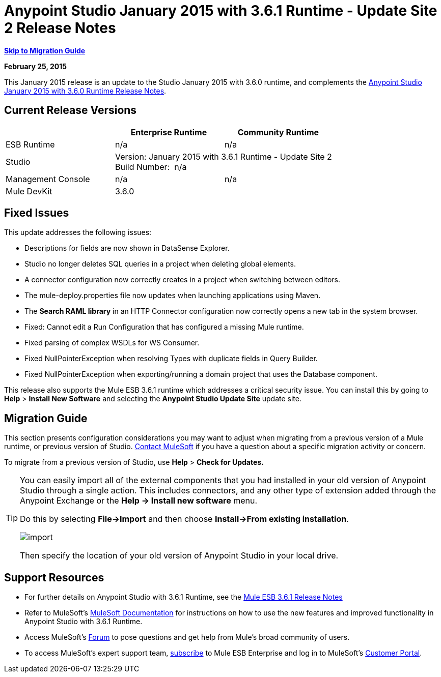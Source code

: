 = Anypoint Studio January 2015 with 3.6.1 Runtime - Update Site 2 Release Notes
:keywords: release notes, anypoint studio


*<<Migration Guide, Skip to Migration Guide>>*

*February 25, 2015*

This January 2015 release is an update to the Studio January 2015 with 3.6.0 runtime, and complements the link:/release-notes/anypoint-studio-january-2015-with-3.6.0-runtime-release-notes[Anypoint Studio January 2015 with 3.6.0 Runtime Release Notes].

== Current Release Versions

[cols="3*", options="header"]
|===
|
| Enterprise Runtime
| Community Runtime

| ESB Runtime
| n/a
| n/a

| Studio
2+^| Version: January 2015 with 3.6.1 Runtime - Update Site 2 +
Build Number:  n/a

| Management Console
| n/a
| n/a

| Mule DevKit
2+^| 3.6.0

|===


== Fixed Issues

This update addresses the following issues:

* Descriptions for fields are now shown in DataSense Explorer.
* Studio no longer deletes SQL queries in a project when deleting global elements.
* A connector configuration now correctly creates in a project when switching between editors.
* The mule-deploy.properties file now updates when launching applications using Maven.
* The *Search RAML library* in an HTTP Connector configuration now correctly opens a new tab in the system browser.
* Fixed: Cannot edit a Run Configuration that has configured a missing Mule runtime.
* Fixed parsing of complex WSDLs for WS Consumer.
* Fixed NullPointerException when resolving Types with duplicate fields in Query Builder.
* Fixed NullPointerException when exporting/running a domain project that uses the Database component.

This release also supports the Mule ESB 3.6.1 runtime which addresses a critical security issue. You can install this by going to *Help* > *Install New Software* and selecting the *Anypoint Studio Update Site* update site.

== Migration Guide

This section presents configuration considerations you may want to adjust when migrating from a previous version of a Mule runtime, or previous version of Studio. mailto:support@mulesoft.com[Contact MuleSoft] if you have a question about a specific migration activity or concern.

To migrate from a previous version of Studio, use *Help* > *Check for Updates.*

[TIP]
====
You can easily import all of the external components that you had installed in your old version of Anypoint Studio through a single action. This includes connectors, and any other type of extension added through the Anypoint Exchange or the *Help -> Install new software* menu.

Do this by selecting *File->Import* and then choose *Install->From existing installation*.

image:import_extensions.png[import]

Then specify the location of your old version of Anypoint Studio in your local drive.
====

== Support Resources

* For further details on Anypoint Studio with 3.6.1 Runtime, see the link:/release-notes/mule-esb-3.6.1-release-notes[Mule ESB 3.6.1 Release Notes]
* Refer to MuleSoft’s http://www.mulesoft.org/documentation/display/current/Home[MuleSoft Documentation] for instructions on how to use the new features and improved functionality in Anypoint Studio with 3.6.1 Runtime.
* Access MuleSoft’s http://forum.mulesoft.org/mulesoft[Forum] to pose questions and get help from Mule’s broad community of users.
* To access MuleSoft’s expert support team, http://www.mulesoft.com/mule-esb-subscription[subscribe] to Mule ESB Enterprise and log in to MuleSoft’s http://www.mulesoft.com/support-login[Customer Portal].
